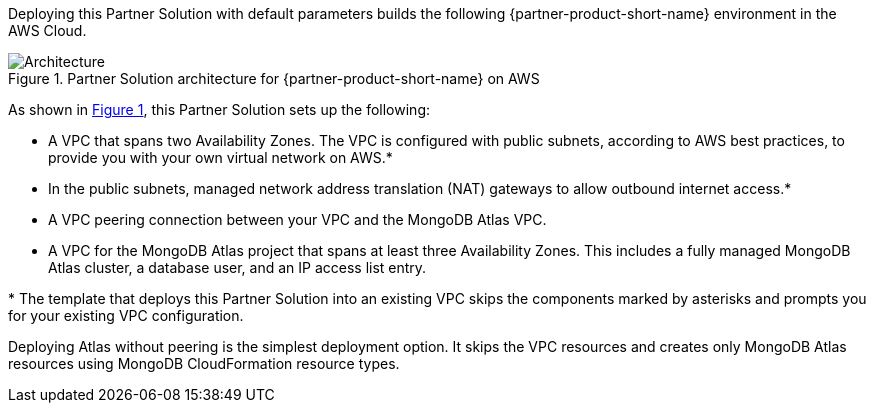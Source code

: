 :xrefstyle: short

Deploying this Partner Solution with default parameters builds the following {partner-product-short-name} environment in the
AWS Cloud.

// Replace this example diagram with your own. Follow our wiki guidelines: https://w.amazon.com/bin/view/AWS_Quick_Starts/Process_for_PSAs/#HPrepareyourarchitecturediagram. Upload your source PowerPoint file to the GitHub {deployment name}/docs/images/ directory in its repository.

[#architecture1]
.Partner Solution architecture for {partner-product-short-name} on AWS
image::../docs/deployment_guide/images/mongodb-atlas-architecture-diagram.png[Architecture]

As shown in <<architecture1>>, this Partner Solution sets up the following:

* A VPC that spans two Availability Zones. The VPC is configured with public subnets, according to AWS best practices, to provide you with your own virtual network on AWS.*
* In the public subnets, managed network address translation (NAT) gateways to allow outbound internet access.*
* A VPC peering connection between your VPC and the MongoDB Atlas VPC.
* A VPC for the MongoDB Atlas project that spans at least three Availability Zones. This includes a fully managed MongoDB Atlas cluster, a database user, and an IP access list entry.

[.small]#* The template that deploys this Partner Solution into an existing VPC skips the components marked by asterisks and prompts you for your existing VPC configuration.#

Deploying Atlas without peering is the simplest deployment option. It skips the VPC resources and creates only MongoDB Atlas resources using MongoDB CloudFormation resource types.
